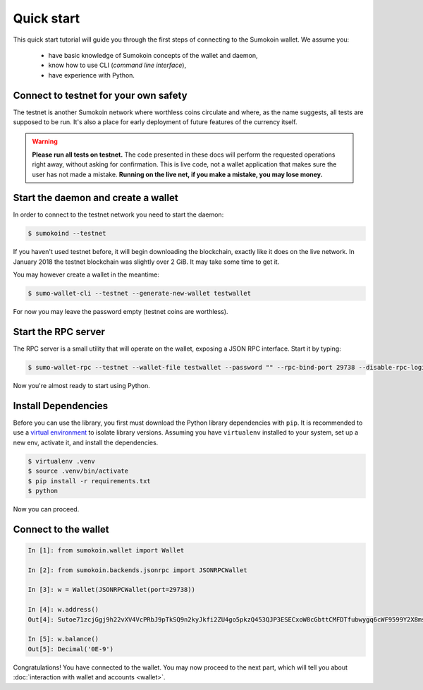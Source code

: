 Quick start
===========

This quick start tutorial will guide you through the first steps of connecting
to the Sumokoin wallet. We assume you:

 * have basic knowledge of Sumokoin concepts of the wallet and daemon,
 * know how to use CLI (*command line interface*),
 * have experience with Python.

Connect to testnet for your own safety
--------------------------------------

The testnet is another Sumokoin network where worthless coins circulate and
where, as the name suggests, all tests are supposed to be run. It's also a
place for early deployment of future features of the currency itself.

.. warning:: **Please run all tests on testnet.** The code presented in these docs will
    perform the requested operations right away, without asking for confirmation.
    This is live code, not a wallet application that makes sure the user has not
    made a mistake. **Running on the live net, if you make a mistake, you may lose
    money.**


Start the daemon and create a wallet
------------------------------------

In order to connect to the testnet network you need to start the daemon:

.. code-block:: shell

    $ sumokoind --testnet


If you haven't used testnet before, it will begin downloading the blockchain,
exactly like it does on the live network. In January 2018 the testnet
blockchain was slightly over 2 GiB. It may take some time to get it.

You may however create a wallet in the meantime:

.. code-block:: shell

    $ sumo-wallet-cli --testnet --generate-new-wallet testwallet

For now you may leave the password empty (testnet coins are worthless).

Start the RPC server
--------------------

The RPC server is a small utility that will operate on the wallet, exposing
a JSON RPC interface. Start it by typing:

.. code-block:: shell

    $ sumo-wallet-rpc --testnet --wallet-file testwallet --password "" --rpc-bind-port 29738 --disable-rpc-login

Now you're almost ready to start using Python.

Install Dependencies
---------------------

Before you can use the library, you first must download the Python library dependencies with ``pip``. It is recommended to use a `virtual environment`_ to isolate library versions. Assuming you have ``virtualenv`` installed to your system, set up a new env, activate it, and install the dependencies.

.. _`virtual environment`: https://averlytics.com/2017/08/06/virtual-environment-a-python-best-practice/

.. code-block:: shell

    $ virtualenv .venv
    $ source .venv/bin/activate
    $ pip install -r requirements.txt
    $ python

Now you can proceed.

Connect to the wallet
---------------------

.. code-block:: python

    In [1]: from sumokoin.wallet import Wallet

    In [2]: from sumokoin.backends.jsonrpc import JSONRPCWallet

    In [3]: w = Wallet(JSONRPCWallet(port=29738))

    In [4]: w.address()
    Out[4]: Sutoe71zcjGgj9h22vXV4VcPRbJ9pTkSQ9n2kyJkfi2ZU4go5pkzQ453QJP3ESECxoW8cGbttCMFDTfubwygq6cWF9599Y2X8ms

    In [5]: w.balance()
    Out[5]: Decimal('0E-9')

Congratulations! You have connected to the wallet. You may now proceed to the
next part, which will tell you about :doc:`interaction with wallet and accounts <wallet>`.
